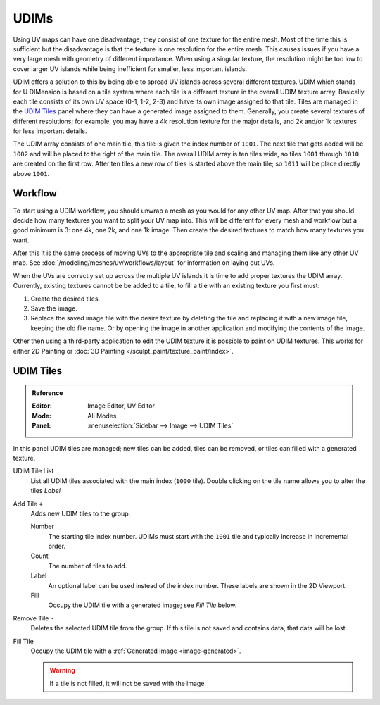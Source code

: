 
*****
UDIMs
*****

Using UV maps can have one disadvantage, they consist of one texture for the entire mesh.
Most of the time this is sufficient but the disadvantage is that the texture is one resolution for the entire mesh.
This causes issues if you have a very large mesh with geometry of different importance.
When using a singular texture, the resolution might be too low to cover larger UV islands
while being inefficient for smaller, less important islands.

UDIM offers a solution to this by being able to spread UV islands across several different textures.
UDIM which stands for U DIMension is based on a tile system
where each tile is a different texture in the overall UDIM texture array.
Basically each tile consists of its own UV space (0-1, 1-2, 2-3) and have its own image assigned to that tile.
Tiles are managed in the `UDIM Tiles`_ panel where they can have a generated image assigned to them.
Generally, you create several textures of different resolutions;
for example, you may have a 4k resolution texture for the major details,
and 2k and/or 1k textures for less important details.

The UDIM array consists of one main tile, this tile is given the index number of ``1001``.
The next tile that gets added will be ``1002`` and will be placed to the right of the main tile.
The overall UDIM array is ten tiles wide, so tiles ``1001`` through ``1010`` are created on the first row.
After ten tiles a new row of tiles is started above the main tile; so ``1011`` will be place directly above ``1001``.


Workflow
========

To start using a UDIM workflow, you should unwrap a mesh as you would for any other UV map.
After that you should decide how many textures you want to split your UV map into.
This will be different for every mesh and workflow but a good minimum is 3: one 4k, one 2k, and one 1k image.
Then create the desired textures to match how many textures you want.

After this it is the same process of moving UVs to the appropriate tile
and scaling and managing them like any other UV map.
See :doc:`/modeling/meshes/uv/workflows/layout` for information on laying out UVs.

When the UVs are correctly set up across the multiple UV islands it is time to add proper textures the UDIM array.
Currently, existing textures cannot be be added to a tile,
to fill a tile with an existing texture you first must:

#. Create the desired tiles.
#. Save the image.
#. Replace the saved image file with the desire texture by deleting the file
   and replacing it with a new image file, keeping the old file name.
   Or by opening the image in another application and modifying the contents of the image.

Other then using a third-party application to edit the UDIM texture it is possible to paint on UDIM textures.
This works for either 2D Painting or :doc:`3D Painting </sculpt_paint/texture_paint/index>`.


.. _bpy.ops.image.tile:
.. _bpy.types.UDIMTiles:

UDIM Tiles
==========

.. admonition:: Reference
   :class: refbox

   :Editor:    Image Editor, UV Editor
   :Mode:      All Modes
   :Panel:     :menuselection:`Sidebar --> Image --> UDIM Tiles`

In this panel UDIM tiles are managed;
new tiles can be added, tiles can be removed, or tiles can filled with a generated texture.

UDIM Tile List
   List all UDIM tiles associated with the main index (``1000`` tile).
   Double clicking on the tile name allows you to alter the tiles *Label*

Add Tile ``+``
   Adds new UDIM tiles to the group.

   Number
      The starting tile index number.
      UDIMs must start with the ``1001`` tile and typically increase in incremental order.
   Count
      The number of tiles to add.
   Label
      An optional label can be used instead of the index number.
      These labels are shown in the 2D Viewport.
   Fill
      Occupy the UDIM tile with a generated image; see *Fill Tile* below.

Remove Tile ``-``
   Deletes the selected UDIM tile from the group.
   If this tile is not saved and contains data, that data will be lost.

Fill Tile
   Occupy the UDIM tile with a :ref:`Generated Image <image-generated>`.

   .. warning::

      If a tile is not filled, it will not be saved with the image.
